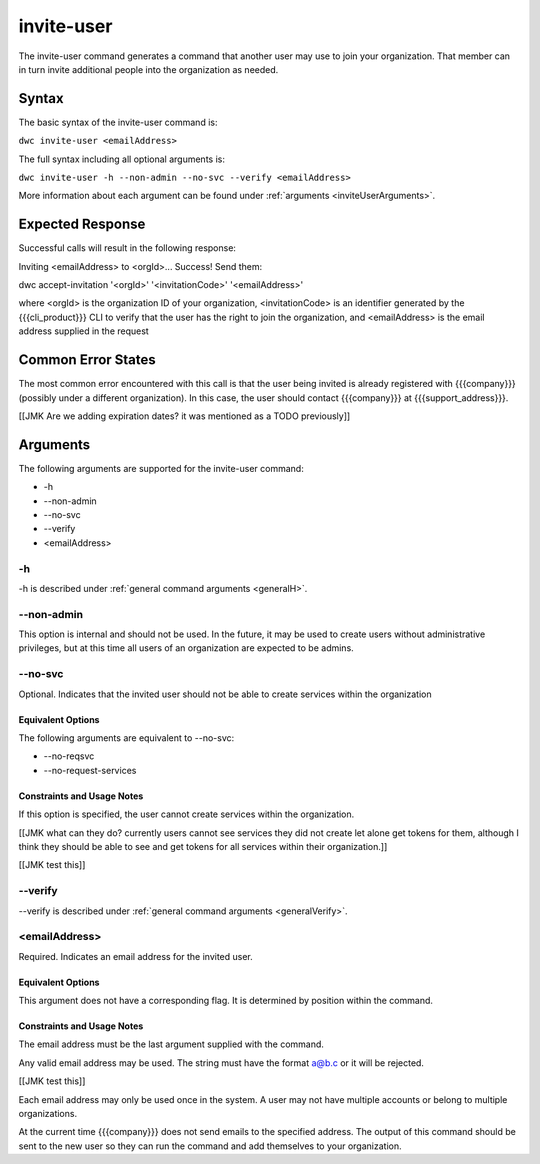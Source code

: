 invite-user
~~~~~~~~~~~

The invite-user command generates a command that another user may use to join your organization. That member can in turn invite additional people into the organization as needed.

Syntax
++++++

The basic syntax of the invite-user command is:

``dwc invite-user <emailAddress>``

The full syntax including all optional arguments is:

``dwc invite-user -h --non-admin --no-svc --verify <emailAddress>``

More information about each argument can be found under :ref:`arguments <inviteUserArguments>`.

Expected Response
+++++++++++++++++

Successful calls will result in the following response:

Inviting <emailAddress> to <orgId>...
Success! Send them:

dwc accept-invitation '<orgId>' '<invitationCode>' '<emailAddress>'

where <orgId> is the organization ID of your organization, <invitationCode> is an identifier generated by the {{{cli_product}}} CLI to verify that the user has the right to join the organization, and <emailAddress> is the email address supplied in the request

Common Error States
+++++++++++++++++++

The most common error encountered with this call is that the user being invited is already registered with {{{company}}} (possibly under a different organization). In this case, the user should contact {{{company}}} at {{{support_address}}}.

[[JMK Are we adding expiration dates? it was mentioned as a TODO previously]]

.. _inviteUserArguments:

Arguments
+++++++++

The following arguments are supported for the invite-user command:

* -h
* --non-admin
* --no-svc
* --verify
* <emailAddress>

-h
&&

-h is described under :ref:`general command arguments <generalH>`.

.. _inviteUserNonAdmin:

--non-admin
&&&&&&&&&&&

This option is internal and should not be used. In the future, it may be used to create users without administrative privileges, but at this time all users of an organization are expected to be admins.

.. _inviteUserNoService:

--no-svc
&&&&&&&&

Optional. Indicates that the invited user should not be able to create services within the organization

Equivalent Options
%%%%%%%%%%%%%%%%%%

The following arguments are equivalent to --no-svc:

* --no-reqsvc
* --no-request-services

Constraints and Usage Notes
%%%%%%%%%%%%%%%%%%%%%%%%%%%

If this option is specified, the user cannot create services within the organization.

[[JMK what can they do? currently users cannot see services they did not create let alone get tokens for them, although I think they should be able to see and get tokens for all services within their organization.]]

[[JMK test this]]

--verify
&&&&&&&&

--verify is described under :ref:`general command arguments <generalVerify>`.

.. _inviteUserEmail:

<emailAddress>
&&&&&&&&&&&&&&

Required. Indicates an email address for the invited user.

Equivalent Options
%%%%%%%%%%%%%%%%%%

This argument does not have a corresponding flag. It is determined by position within the command.

Constraints and Usage Notes
%%%%%%%%%%%%%%%%%%%%%%%%%%%

The email address must be the last argument supplied with the command.

Any valid email address may be used. The string must have the format a@b.c or it will be rejected.

[[JMK test this]]

Each email address may only be used once in the system. A user may not have multiple accounts or belong to multiple organizations.

At the current time {{{company}}} does not send emails to the specified address. The output of this command should be sent to the new user so they can run the command and add themselves to your organization.
